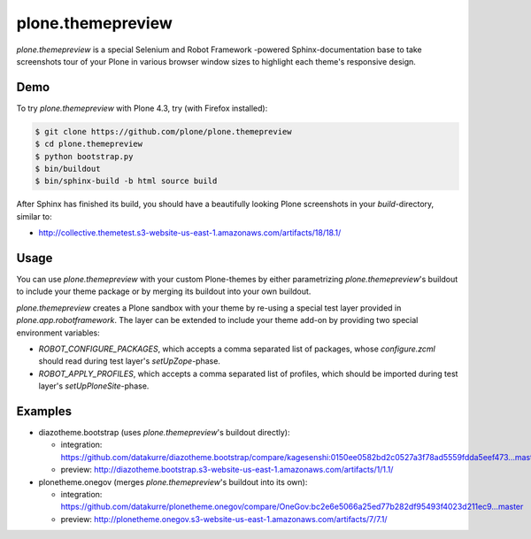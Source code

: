 plone.themepreview
==================

*plone.themepreview* is a special Selenium and Robot Framework -powered
Sphinx-documentation base to take screenshots tour of your Plone in various
browser window sizes to highlight each theme's responsive design.

Demo
----

To try *plone.themepreview* with Plone 4.3, try (with Firefox installed):

.. code:: bash

   $ git clone https://github.com/plone/plone.themepreview
   $ cd plone.themepreview
   $ python bootstrap.py
   $ bin/buildout
   $ bin/sphinx-build -b html source build

After Sphinx has finished its build, you should have a beautifully looking
Plone screenshots in your *build*-directory, similar to:

* http://collective.themetest.s3-website-us-east-1.amazonaws.com/artifacts/18/18.1/

Usage
-----

You can use *plone.themepreview* with your custom Plone-themes by either
parametrizing *plone.themepreview*'s buildout to include your theme package
or by merging its buildout into your own buildout.

*plone.themepreview* creates a Plone sandbox with your theme by re-using a
special test layer provided in *plone.app.robotframework*. The layer can be
extended to include your theme add-on by providing two special environment
variables:

* *ROBOT_CONFIGURE_PACKAGES*, which accepts a comma separated list of
  packages, whose *configure.zcml* should read during test layer's
  *setUpZope*-phase.

* *ROBOT_APPLY_PROFILES*, which accepts a comma separated list of profiles,
  which should be imported during test layer's *setUpPloneSite*-phase.

Examples
--------

- diazotheme.bootstrap (uses *plone.themepreview*'s buildout directly):

  * integration: https://github.com/datakurre/diazotheme.bootstrap/compare/kagesenshi:0150ee0582bd2c0527a3f78ad5559fdda5eef473...master
  * preview: http://diazotheme.bootstrap.s3-website-us-east-1.amazonaws.com/artifacts/1/1.1/

- plonetheme.onegov (merges *plone.themepreview*'s buildout into its own):

  * integration: https://github.com/datakurre/plonetheme.onegov/compare/OneGov:bc2e6e5066a25ed77b282df95493f4023d211ec9...master
  * preview: http://plonetheme.onegov.s3-website-us-east-1.amazonaws.com/artifacts/7/7.1/
